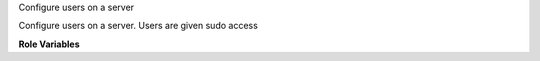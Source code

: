Configure users on a server

Configure users on a server.  Users are given sudo access

**Role Variables**

.. zuul:rolevar:: all_users
   :default: {}

   Dictionary of all users.  Each user needs a ``uid``, ``gid`` and ``key``

.. zuul:rolevar:: base_users
   :default: []

   Users to install on all hosts

.. zuul:rolevar:: extra_users
   :default: []

   Extra users to install on a specific host or group

.. zuul:rolevar:: disabled_users
   :default: []

   Users who should be removed from all hosts

.. zuul:rolevar:: add_users_to_ansible_group
   :default: False

   Intended to be set for the bridge host so that users can run
   Ansible commands without a full ``sudo`` transition.
